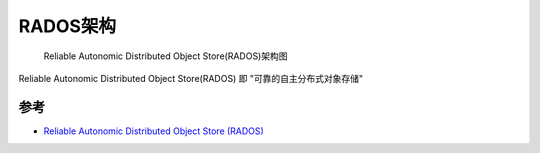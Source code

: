 .. _rados_infra:

=======================
RADOS架构
=======================

.. figure:: ../../_static/ceph/rados/rados_infra.png
   :scale: 30

   Reliable Autonomic Distributed Object Store(RADOS)架构图

Reliable Autonomic Distributed Object Store(RADOS) 即 "可靠的自主分布式对象存储"

参考
=======

- `Reliable Autonomic Distributed Object Store (RADOS) <https://www.oreilly.com/library/view/learning-ceph/9781787127913/68e88b41-adc3-411a-828d-6c96ab0c5d7a.xhtml>`_
